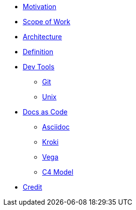 * xref:motivation.adoc[Motivation]
* xref:sow.adoc[Scope of Work]
* xref:architecture.adoc[Architecture]
* xref:definition.adoc[Definition]
* xref::[Dev Tools]
** xref:devtool/git.adoc[Git]
** xref:devtool/unix.adoc[Unix]
* xref::[Docs as Code]
** xref:asciidoc/asciidoc.adoc[Asciidoc]
** xref:asciidoc/kroki.adoc[Kroki]
** xref:asciidoc/vega.adoc[Vega]
** xref:asciidoc/c4model.adoc[C4 Model]
* xref::contributors.adoc[Credit]


